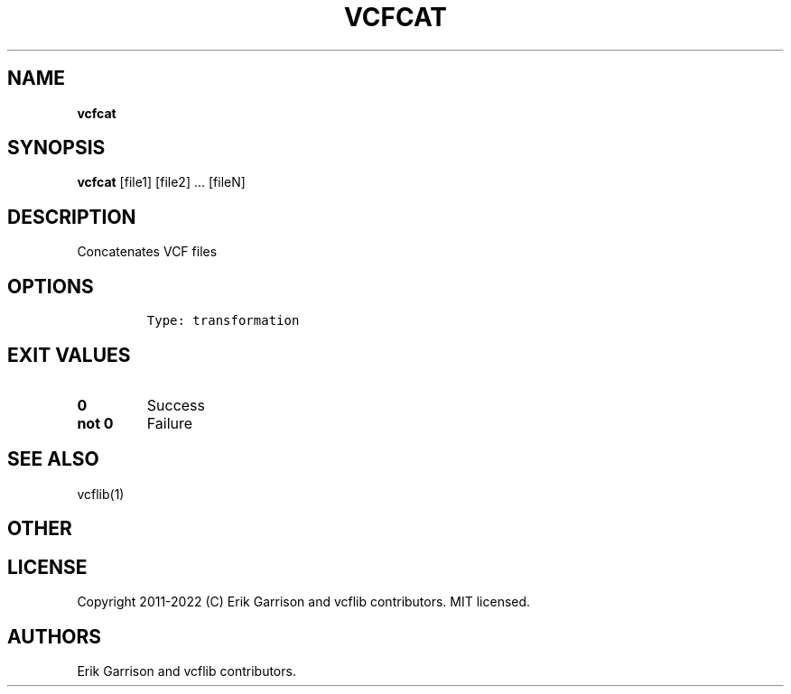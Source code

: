 .\" Automatically generated by Pandoc 2.14.0.3
.\"
.TH "VCFCAT" "1" "" "vcfcat (vcflib)" "vcfcat (VCF transformation)"
.hy
.SH NAME
.PP
\f[B]vcfcat\f[R]
.SH SYNOPSIS
.PP
\f[B]vcfcat\f[R] [file1] [file2] \&... [fileN]
.SH DESCRIPTION
.PP
Concatenates VCF files
.SH OPTIONS
.IP
.nf
\f[C]

Type: transformation

      
\f[R]
.fi
.SH EXIT VALUES
.TP
\f[B]0\f[R]
Success
.TP
\f[B]not 0\f[R]
Failure
.SH SEE ALSO
.PP
vcflib(1)
.SH OTHER
.SH LICENSE
.PP
Copyright 2011-2022 (C) Erik Garrison and vcflib contributors.
MIT licensed.
.SH AUTHORS
Erik Garrison and vcflib contributors.
